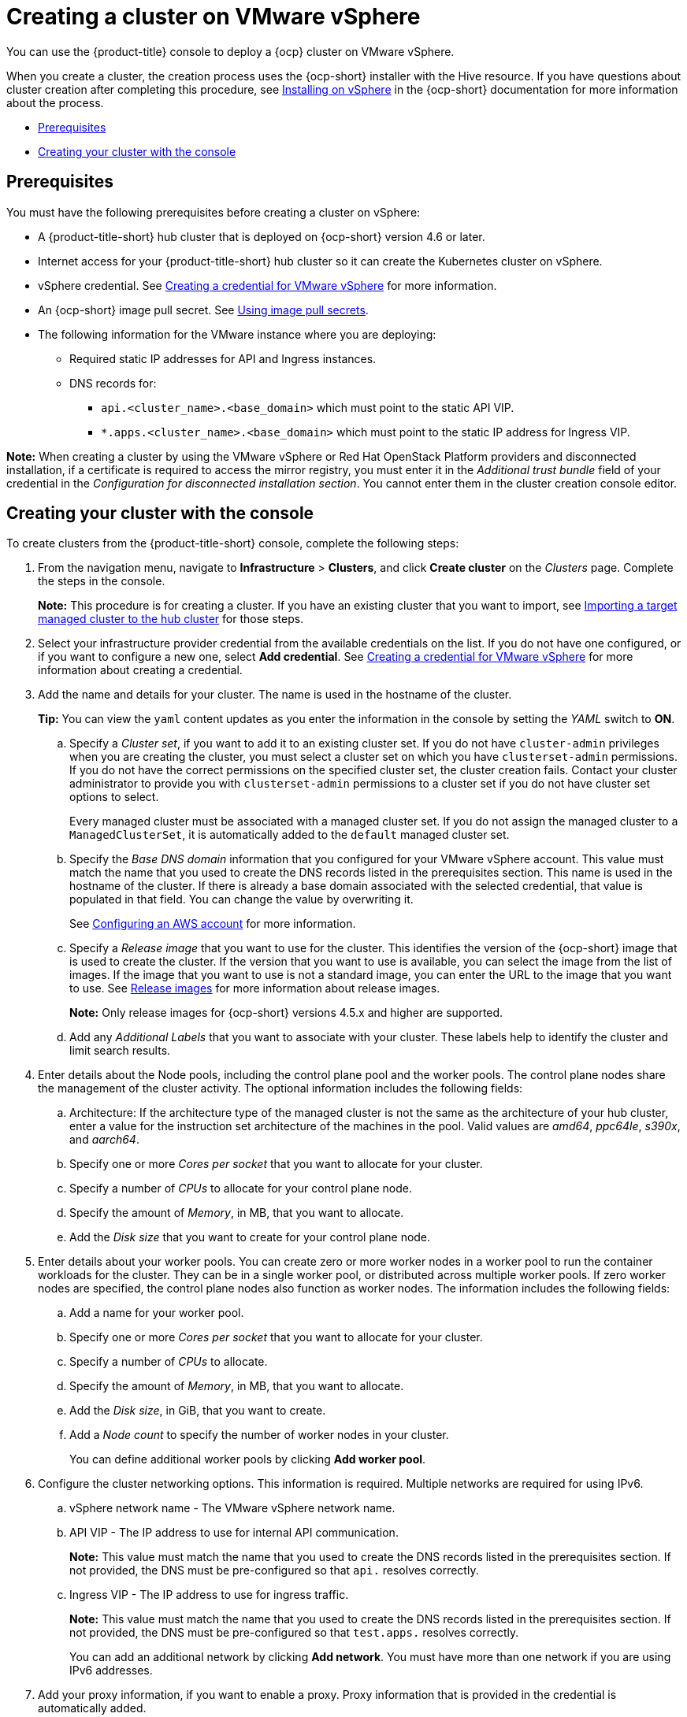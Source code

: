 [#creating-a-cluster-on-vmware-vsphere]
= Creating a cluster on VMware vSphere

You can use the {product-title} console to deploy a {ocp} cluster on VMware vSphere.

When you create a cluster, the creation process uses the {ocp-short} installer with the Hive resource. If you have questions about cluster creation after completing this procedure, see https://access.redhat.com/documentation/en-us/openshift_container_platform/4.9/html/installing/installing-on-vsphere[Installing on vSphere] in the {ocp-short} documentation for more information about the process.

* <<vsphere_prerequisites,Prerequisites>>
* <<vsphere_creating-your-cluster-with-the-console,Creating your cluster with the console>>

[#vsphere_prerequisites]
== Prerequisites

You must have the following prerequisites before creating a cluster on vSphere:

* A {product-title-short} hub cluster that is deployed on {ocp-short} version 4.6 or later.
* Internet access for your {product-title-short} hub cluster so it can create the Kubernetes cluster on vSphere.
* vSphere credential. See link:../credentials/credential_vm.adoc#creating-a-credential-for-vmware-vsphere[Creating a credential for VMware vSphere] for more information.
* An {ocp-short} image pull secret. See https://access.redhat.com/documentation/en-us/openshift_container_platform/4.9/html/images/managing-images#using-image-pull-secrets[Using image pull secrets].
* The following information for the VMware instance where you are deploying:
** Required static IP addresses for API and Ingress instances.
** DNS records for:
*** `api.<cluster_name>.<base_domain>` which must point to the static API VIP.
*** `*.apps.<cluster_name>.<base_domain>` which must point to the static IP address for Ingress VIP.

*Note:* When creating a cluster by using the VMware vSphere or Red Hat OpenStack Platform providers and disconnected installation, if a certificate is required to access the mirror registry, you must enter it in the _Additional trust bundle_ field of your credential in the _Configuration for disconnected installation section_. You cannot enter them in the cluster creation console editor.

[#vsphere_creating-your-cluster-with-the-console]
== Creating your cluster with the console

To create clusters from the {product-title-short} console, complete the following steps:

. From the navigation menu, navigate to *Infrastructure* > *Clusters*, and click *Create cluster* on the _Clusters_ page. Complete the steps in the console.
+
*Note:* This procedure is for creating a cluster.
If you have an existing cluster that you want to import, see xref:../clusters/import.adoc#importing-a-target-managed-cluster-to-the-hub-cluster[Importing a target managed cluster to the hub cluster] for those steps.

. Select your infrastructure provider credential from the available credentials on the list. If you do not have one configured, or if you want to configure a new one, select *Add credential*. See link:../credentials/credential_vm.adoc#creating-a-credential-for-vmware-vsphere[Creating a credential for VMware vSphere] for more information about creating a credential.

. Add the name and details for your cluster. The name is used in the hostname of the cluster. 
+
*Tip:* You can view the `yaml` content updates as you enter the information in the console by setting the _YAML_ switch to *ON*.

.. Specify a _Cluster set_, if you want to add it to an existing cluster set. If you do not have `cluster-admin` privileges when you are creating the cluster, you must select a cluster set on which you have `clusterset-admin` permissions. If you do not have the correct permissions on the specified cluster set, the cluster creation fails. Contact your cluster administrator to provide you with `clusterset-admin` permissions to a cluster set if you do not have cluster set options to select.
+
Every managed cluster must be associated with a managed cluster set. If you do not assign the managed cluster to a `ManagedClusterSet`, it is automatically added to the `default` managed cluster set.

.. Specify the _Base DNS domain_ information that you configured for your VMware vSphere account. This value must match the name that you used to create the DNS records listed in the prerequisites section. This name is used in the hostname of the cluster. If there is already a base domain associated with the selected credential, that value is populated in that field. You can change the value by overwriting it.
+
See https://access.redhat.com/documentation/en-us/openshift_container_platform/4.9/html/installing/installing-on-aws#installing-aws-account[Configuring an AWS account] for more information.

.. Specify a _Release image_ that you want to use for the cluster. This identifies the version of the {ocp-short} image that is used to create the cluster. If the version that you want to use is available, you can select the image from the list of images. If the image that you want to use is not a standard image, you can enter the URL to the image that you want to use. See xref:../clusters/release_images.adoc#release-images[Release images] for more information about release images.
+
*Note:* Only release images for {ocp-short} versions 4.5.x and higher are supported.

.. Add any _Additional Labels_ that you want to associate with your cluster. These labels help to identify the cluster and limit search results.

. Enter details about the Node pools, including the control plane pool and the worker pools. The control plane nodes share the management of the cluster activity. The optional information includes the following fields:
+
.. Architecture: If the architecture type of the managed cluster is not the same as the architecture of your hub cluster, enter a value for the instruction set architecture of the machines in the pool. Valid values are _amd64_, _ppc64le_, _s390x_, and _aarch64_.

.. Specify one or more _Cores per socket_ that you want to allocate for your cluster.

.. Specify a number of _CPUs_ to allocate for your control plane node.
 
.. Specify the amount of _Memory_, in MB, that you want to allocate.

.. Add the _Disk size_ that you want to create for your control plane node. 

. Enter details about your worker pools. You can create zero or more worker nodes in a worker pool to run the container workloads for the cluster. They can be in a single worker pool, or distributed across multiple worker pools. If zero worker nodes are specified, the control plane nodes also function as worker nodes. The information includes the following fields:
+
.. Add a name for your worker pool.

.. Specify one or more _Cores per socket_ that you want to allocate for your cluster. 

.. Specify a number of _CPUs_ to allocate. 

.. Specify the amount of _Memory_, in MB, that you want to allocate.

.. Add the _Disk size_, in GiB, that you want to create.

.. Add a _Node count_ to specify the number of worker nodes in your cluster.
+
You can define additional worker pools by clicking *Add worker pool*.

. Configure the cluster networking options. This information is required. Multiple networks are required for using IPv6.
+
.. vSphere network name - The VMware vSphere network name.

.. API VIP - The IP address to use for internal API communication.
+
*Note:* This value must match the name that you used to create the DNS records listed in the prerequisites section. If not provided, the DNS must be pre-configured so that `api.` resolves correctly.

.. Ingress VIP - The IP address to use for ingress traffic. 
+
*Note:* This value must match the name that you used to create the DNS records listed in the prerequisites section. If not provided, the DNS must be pre-configured so that `test.apps.` resolves correctly.
+
You can add an additional network by clicking *Add network*. You must have more than one network if you are using IPv6 addresses. 

. Add your proxy information, if you want to enable a proxy. Proxy information that is provided in the credential is automatically added. 
+
* HTTP proxy URL: The URL that should be used as a proxy for `HTTP` traffic. 

* HTTPS proxy URL: The secure proxy URL that should be used for `HTTPS` traffic. If no value is provided, the same value as the `HTTP Proxy URL` is used for both `HTTP` and `HTTPS`.

* No proxy domains: A comma-separated list of domains that should bypass the proxy. Begin a domain name with a period (.) to include all of the subdomains that are in that domain. Add an asterisk (*) to bypass the proxy for all destinations. 

* Additional trust bundle: The contents of the certificate file that is required to access the mirror registry.

. Add an optional _Ansible Automation Template_ to run either before or after your cluster installs or upgrades.
+
You can click *Add automation template* to create a template. 
 
. Review your information and optionally customize it.
.. Click the *YAML* slider to *On* to view the `install-config.yaml` file content in the panel. 
.. Edit the YAML file with your custom settings. 

. Select *Create* to create the cluster.  
+
*Note:* You do not have to run the `kubectl` command that is provided with the cluster details to import the cluster. When you create the cluster, it is automatically configured under the management of {product-title-short}.

Your cluster is created. Continue with xref:../clusters/access_cluster.adoc#accessing-your-cluster[Accessing your cluster] for instructions for accessing your cluster. 
